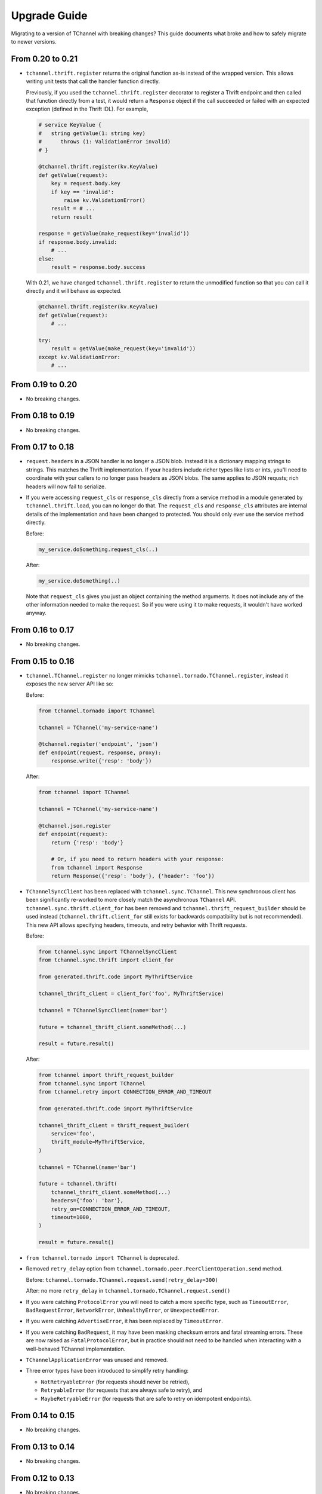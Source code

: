 .. _upgrade guide:

Upgrade Guide
=============

Migrating to a version of TChannel with breaking changes? This guide documents
what broke and how to safely migrate to newer versions.

From 0.20 to 0.21
-----------------

- ``tchannel.thrift.register`` returns the original function as-is instead of
  the wrapped version. This allows writing unit tests that call the handler
  function directly.

  Previously, if you used the ``tchannel.thrift.register`` decorator to
  register a Thrift endpoint and then called that function directly from a
  test, it would return a ``Response`` object if the call succeeded or
  failed with an expected exception (defined in the Thrift IDL). For example,

  .. code-block:: python

      # service KeyValue {
      #   string getValue(1: string key)
      #      throws (1: ValidationError invalid)
      # }

      @tchannel.thrift.register(kv.KeyValue)
      def getValue(request):
          key = request.body.key
          if key == 'invalid':
              raise kv.ValidationError()
          result = # ...
          return result

      response = getValue(make_request(key='invalid'))
      if response.body.invalid:
          # ...
      else:
          result = response.body.success

  With 0.21, we have changed ``tchannel.thrift.register`` to return the
  unmodified function so that you can call it directly and it will behave
  as expected.

  .. code-block:: python

      @tchannel.thrift.register(kv.KeyValue)
      def getValue(request):
          # ...

      try:
          result = getValue(make_request(key='invalid'))
      except kv.ValidationError:
          # ...

From 0.19 to 0.20
-----------------

- No breaking changes.


From 0.18 to 0.19
-----------------

- No breaking changes.

From 0.17 to 0.18
-----------------

- ``request.headers`` in a JSON handler is no longer a JSON blob. Instead it is
  a dictionary mapping strings to strings. This matches the Thrift
  implementation. If your headers include richer types like lists or ints,
  you'll need to coordinate with your callers to no longer pass headers as JSON
  blobs. The same applies to JSON requsts; rich headers will now fail to
  serialize.

- If you were accessing ``request_cls`` or ``response_cls`` directly from a
  service method in a module generated by ``tchannel.thrift.load``, you can no
  longer do that. The ``request_cls`` and ``response_cls`` attributes are
  internal details of the implementation and have been changed to protected.
  You should only ever use the service method directly.

  Before:

  .. code-block:: python

      my_service.doSomething.request_cls(..)

  After:

  .. code-block:: python

      my_service.doSomething(..)

  Note that ``request_cls`` gives you just an object containing the method
  arguments. It does not include any of the other information needed to make
  the request. So if you were using it to make requests, it wouldn't have
  worked anyway.

From 0.16 to 0.17
-----------------

- No breaking changes.


From 0.15 to 0.16
-----------------

- ``tchannel.TChannel.register`` no longer mimicks
  ``tchannel.tornado.TChannel.register``, instead it exposes the new server API
  like so:

  Before:

  .. code:: python

      from tchannel.tornado import TChannel

      tchannel = TChannel('my-service-name')

      @tchannel.register('endpoint', 'json')
      def endpoint(request, response, proxy):
          response.write({'resp': 'body'})


  After:

  .. code:: python

      from tchannel import TChannel

      tchannel = TChannel('my-service-name')

      @tchannel.json.register
      def endpoint(request):
          return {'resp': 'body'}

          # Or, if you need to return headers with your response:
          from tchannel import Response
          return Response({'resp': 'body'}, {'header': 'foo'})

- ``TChannelSyncClient`` has been replaced with ``tchannel.sync.TChannel``.
  This new synchronous client has been significantly re-worked to more closely
  match the asynchronous ``TChannel`` API. ``tchannel.sync.thrift.client_for``
  has been removed and ``tchannel.thrift_request_builder`` should be used
  instead (``tchannel.thrift.client_for`` still exists for backwards
  compatibility but is not recommended). This new API allows specifying
  headers, timeouts, and retry behavior with Thrift requests.

  Before:

  .. code:: python

      from tchannel.sync import TChannelSyncClient
      from tchannel.sync.thrift import client_for

      from generated.thrift.code import MyThriftService

      tchannel_thrift_client = client_for('foo', MyThriftService)

      tchannel = TChannelSyncClient(name='bar')

      future = tchannel_thrift_client.someMethod(...)

      result = future.result()


  After:

  .. code:: python

      from tchannel import thrift_request_builder
      from tchannel.sync import TChannel
      from tchannel.retry import CONNECTION_ERROR_AND_TIMEOUT

      from generated.thrift.code import MyThriftService

      tchannel_thrift_client = thrift_request_builder(
          service='foo',
          thrift_module=MyThriftService,
      )

      tchannel = TChannel(name='bar')

      future = tchannel.thrift(
          tchannel_thrift_client.someMethod(...)
          headers={'foo': 'bar'},
          retry_on=CONNECTION_ERROR_AND_TIMEOUT,
          timeout=1000,
      )

      result = future.result()

- ``from tchannel.tornado import TChannel`` is deprecated.

- Removed ``retry_delay`` option from
  ``tchannel.tornado.peer.PeerClientOperation.send`` method.

  Before: ``tchannel.tornado.TChannel.request.send(retry_delay=300)``

  After: no more ``retry_delay`` in  ``tchannel.tornado.TChannel.request.send()``

- If you were catching ``ProtocolError`` you will need to catch a more specific
  type, such as ``TimeoutError``, ``BadRequestError``, ``NetworkError``,
  ``UnhealthyError``, or ``UnexpectedError``.

- If you were catching ``AdvertiseError``, it has been replaced by
  ``TimeoutError``.

- If you were catching ``BadRequest``, it may have been masking checksum errors
  and fatal streaming errors. These are now raised as ``FatalProtocolError``,
  but in practice should not need to be handled when interacting with a
  well-behaved TChannel implementation.

- ``TChannelApplicationError`` was unused and removed.

- Three error types have been introduced to simplify retry handling:

  - ``NotRetryableError`` (for requests should never be retried),
  - ``RetryableError`` (for requests that are always safe to retry), and
  - ``MaybeRetryableError`` (for requests that are safe to retry on idempotent
    endpoints).


From 0.14 to 0.15
-----------------

- No breaking changes.


From 0.13 to 0.14
-----------------

- No breaking changes.


From 0.12 to 0.13
-----------------

- No breaking changes.


From 0.11 to 0.12
-----------------

- Removed ``print_arg``. Use ``request.get_body()`` instead.


From 0.10 to 0.11
-----------------

- Renamed ``tchannel.tornado.TChannel.advertise`` argument ``router`` to ``routers``.
  Since this is a required arg and the first positional arg, only clients who are
  using as kwarg will break.

  Before: ``tchannel.advertise(router=['localhost:21300'])``

  After: ``tchannel.advertise(routers=['localhost:21300'])``

